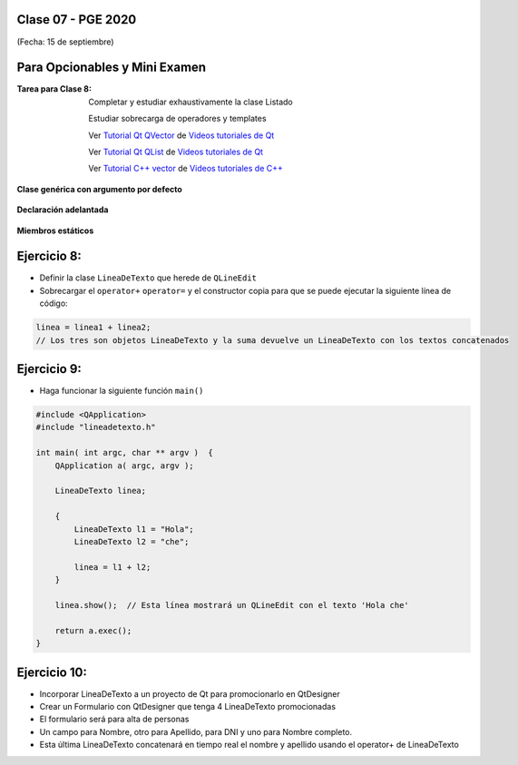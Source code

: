 .. -*- coding: utf-8 -*-

.. _rcs_subversion:

Clase 07 - PGE 2020
===================
(Fecha: 15 de septiembre)

Para Opcionables y Mini Examen
==============================

:Tarea para Clase 8:
	Completar y estudiar exhaustivamente la clase Listado

	Estudiar sobrecarga de operadores y templates

	Ver `Tutorial Qt QVector <https://www.youtube.com/watch?v=Z9u2yDPh57U>`_ de `Videos tutoriales de Qt <https://www.youtube.com/playlist?list=PL54fdmMKYUJvn4dAvziRopztp47tBRNum>`_

	Ver `Tutorial Qt QList <https://www.youtube.com/watch?v=xx5wIjUwlg8>`_ de `Videos tutoriales de Qt <https://www.youtube.com/playlist?list=PL54fdmMKYUJvn4dAvziRopztp47tBRNum>`_

	Ver `Tutorial C++ vector <https://www.youtube.com/watch?v=dNb468_AJQI>`_ de `Videos tutoriales de C++ <https://www.youtube.com/playlist?list=PL54fdmMKYUJvS32aLptKVC0AH9bwsavzi>`_


**Clase genérica con argumento por defecto**

.. figure:: images/clase03/por_defecto.png

**Declaración adelantada**

.. figure:: images/clase03/declaracion_adelantada.png

**Miembros estáticos**

.. figure:: images/clase03/miembros_estaticos.png


Ejercicio 8:
==========

- Definir la clase ``LineaDeTexto`` que herede de ``QLineEdit``
- Sobrecargar el ``operator+`` ``operator=`` y el constructor copia para que se puede ejecutar la siguiente línea de código:
	
.. code-block:: c
	
	linea = linea1 + linea2;  
	// Los tres son objetos LineaDeTexto y la suma devuelve un LineaDeTexto con los textos concatenados
	

Ejercicio 9:
============

- Haga funcionar la siguiente función ``main()``


.. code-block:: c
	
	#include <QApplication>
	#include "lineadetexto.h"

	int main( int argc, char ** argv )  {
	    QApplication a( argc, argv );

	    LineaDeTexto linea;

	    {
	        LineaDeTexto l1 = "Hola";
	        LineaDeTexto l2 = "che";

	        linea = l1 + l2;
	    }

	    linea.show();  // Esta línea mostrará un QLineEdit con el texto 'Hola che'

	    return a.exec();
	}


Ejercicio 10:
============

- Incorporar LineaDeTexto a un proyecto de Qt para promocionarlo en QtDesigner
- Crear un Formulario con QtDesigner que tenga 4 LineaDeTexto promocionadas
- El formulario será para alta de personas
- Un campo para Nombre, otro para Apellido, para DNI y uno para Nombre completo.
- Esta última LineaDeTexto concatenará en tiempo real el nombre y apellido usando el operator+ de LineaDeTexto
